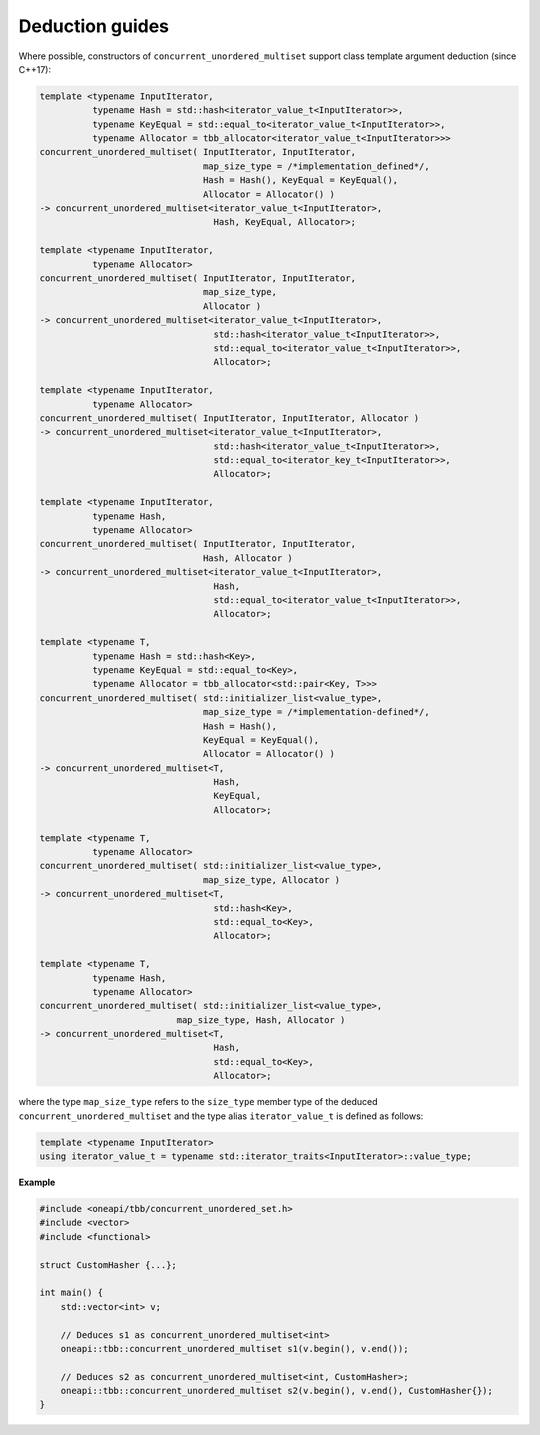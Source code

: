 .. SPDX-FileCopyrightText: 2019-2020 Intel Corporation
..
.. SPDX-License-Identifier: CC-BY-4.0

================
Deduction guides
================

Where possible, constructors of ``concurrent_unordered_multiset`` support
class template argument deduction (since C++17):

.. code:: cpp

    template <typename InputIterator,
              typename Hash = std::hash<iterator_value_t<InputIterator>>,
              typename KeyEqual = std::equal_to<iterator_value_t<InputIterator>>,
              typename Allocator = tbb_allocator<iterator_value_t<InputIterator>>>
    concurrent_unordered_multiset( InputIterator, InputIterator,
                                   map_size_type = /*implementation_defined*/,
                                   Hash = Hash(), KeyEqual = KeyEqual(),
                                   Allocator = Allocator() )
    -> concurrent_unordered_multiset<iterator_value_t<InputIterator>,
                                     Hash, KeyEqual, Allocator>;

    template <typename InputIterator,
              typename Allocator>
    concurrent_unordered_multiset( InputIterator, InputIterator,
                                   map_size_type,
                                   Allocator )
    -> concurrent_unordered_multiset<iterator_value_t<InputIterator>,
                                     std::hash<iterator_value_t<InputIterator>>,
                                     std::equal_to<iterator_value_t<InputIterator>>,
                                     Allocator>;

    template <typename InputIterator,
              typename Allocator>
    concurrent_unordered_multiset( InputIterator, InputIterator, Allocator )
    -> concurrent_unordered_multiset<iterator_value_t<InputIterator>,
                                     std::hash<iterator_value_t<InputIterator>>,
                                     std::equal_to<iterator_key_t<InputIterator>>,
                                     Allocator>;

    template <typename InputIterator,
              typename Hash,
              typename Allocator>
    concurrent_unordered_multiset( InputIterator, InputIterator,
                                   Hash, Allocator )
    -> concurrent_unordered_multiset<iterator_value_t<InputIterator>,
                                     Hash,
                                     std::equal_to<iterator_value_t<InputIterator>>,
                                     Allocator>;

    template <typename T,
              typename Hash = std::hash<Key>,
              typename KeyEqual = std::equal_to<Key>,
              typename Allocator = tbb_allocator<std::pair<Key, T>>>
    concurrent_unordered_multiset( std::initializer_list<value_type>,
                                   map_size_type = /*implementation-defined*/,
                                   Hash = Hash(),
                                   KeyEqual = KeyEqual(),
                                   Allocator = Allocator() )
    -> concurrent_unordered_multiset<T,
                                     Hash,
                                     KeyEqual,
                                     Allocator>;

    template <typename T,
              typename Allocator>
    concurrent_unordered_multiset( std::initializer_list<value_type>,
                                   map_size_type, Allocator )
    -> concurrent_unordered_multiset<T,
                                     std::hash<Key>,
                                     std::equal_to<Key>,
                                     Allocator>;

    template <typename T,
              typename Hash,
              typename Allocator>
    concurrent_unordered_multiset( std::initializer_list<value_type>,
                              map_size_type, Hash, Allocator )
    -> concurrent_unordered_multiset<T,
                                     Hash,
                                     std::equal_to<Key>,
                                     Allocator>;

where the type ``map_size_type`` refers to the ``size_type`` member type of the deduced ``concurrent_unordered_multiset``
and the type alias ``iterator_value_t`` is defined as follows:

.. code:: cpp

    template <typename InputIterator>
    using iterator_value_t = typename std::iterator_traits<InputIterator>::value_type;

**Example**

.. code:: cpp

    #include <oneapi/tbb/concurrent_unordered_set.h>
    #include <vector>
    #include <functional>

    struct CustomHasher {...};

    int main() {
        std::vector<int> v;

        // Deduces s1 as concurrent_unordered_multiset<int>
        oneapi::tbb::concurrent_unordered_multiset s1(v.begin(), v.end());

        // Deduces s2 as concurrent_unordered_multiset<int, CustomHasher>;
        oneapi::tbb::concurrent_unordered_multiset s2(v.begin(), v.end(), CustomHasher{});
    }

